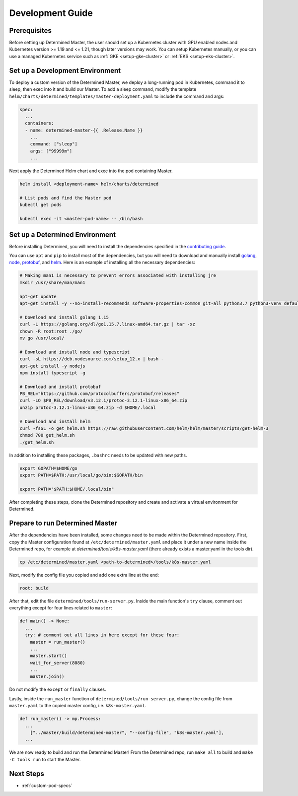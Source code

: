 .. _k8s-dev-guide:

#####################################
 Development Guide
#####################################

***************
 Prerequisites
***************

Before setting up Determined Master, the user should set up a Kubernetes cluster with GPU enabled
nodes and Kubernetes version >= 1.19 and <= 1.21, though later versions may work. You can setup
Kubernetes manually, or you can use a managed Kubernetes service such as :ref:`GKE
<setup-gke-cluster>` or :ref:`EKS <setup-eks-cluster>`.

**************************************
 Set up a Development Environment
**************************************

To deploy a custom version of the Determined Master, we deploy a long-running pod in Kubernetes,
command it to sleep, then exec into it and build our Master. To add a sleep command, modify the
template ``helm/charts/determined/templates/master-deployment.yaml`` to include the command and
args:

.. code:: yaml

   spec:
     ...
     containers:
     - name: determined-master-{{ .Release.Name }}
       ...
       command: ["sleep"]
       args: ["99999m"]
       ...

Next apply the Determined Helm chart and exec into the pod containing Master.

.. code:: bash

   helm install <deployment-name> helm/charts/determined

   # List pods and find the Master pod
   kubectl get pods

   kubectl exec -it <master-pod-name> -- /bin/bash

*************************************
 Set up a Determined Environment
*************************************

Before installing Determined, you will need to install the dependencies specified in the
`contributing guide <https://github.com/determined-ai/determined/blob/master/CONTRIBUTING.md>`__.

You can use ``apt`` and ``pip`` to install most of the dependencies, but you will need to download
and manually install `golang <https://golang.org/dl/>`__, `node <https://deb.nodesource.com/>`__,
`protobuf <https://github.com/protocolbuffers/protobuf/releases>`__, and `helm
<https://helm.sh/docs/intro/install/>`__. Here is an example of installing all the necessary
dependencies:

.. code:: bash

   # Making man1 is necessary to prevent errors associated with installing jre
   mkdir /usr/share/man/man1

   apt-get update
   apt-get install -y --no-install-recommends software-properties-common git-all python3.7 python3-venv default-jre curl build-essential libkrb5-dev unzip

   # Download and install golang 1.15
   curl -L https://golang.org/dl/go1.15.7.linux-amd64.tar.gz | tar -xz
   chown -R root:root ./go/
   mv go /usr/local/

   # Download and install node and typescript
   curl -sL https://deb.nodesource.com/setup_12.x | bash -
   apt-get install -y nodejs
   npm install typescript -g

   # Download and install protobuf
   PB_REL="https://github.com/protocolbuffers/protobuf/releases"
   curl -LO $PB_REL/download/v3.12.1/protoc-3.12.1-linux-x86_64.zip
   unzip protoc-3.12.1-linux-x86_64.zip -d $HOME/.local

   # Download and install helm
   curl -fsSL -o get_helm.sh https://raw.githubusercontent.com/helm/helm/master/scripts/get-helm-3
   chmod 700 get_helm.sh
   ./get_helm.sh

In addition to installing these packages, ``.bashrc`` needs to be updated with new paths.

.. code:: bash

   export GOPATH=$HOME/go
   export PATH=$PATH:/usr/local/go/bin:$GOPATH/bin

   export PATH="$PATH:$HOME/.local/bin"

After completing these steps, clone the Determined repository and create and activate a virtual
environment for Determined.

************************************
 Prepare to run Determined Master
************************************

After the dependencies have been installed, some changes need to be made within the Determined
repository. First, copy the Master configuration found at ``/etc/determined/master.yaml`` and place
it under a new name inside the Determined repo, for example at `determined/tools/k8s-master.yaml`
(there already exists a master.yaml in the tools dir).

.. code:: bash

   cp /etc/determined/master.yaml <path-to-determined>/tools/k8s-master.yaml

Next, modify the config file you copied and add one extra line at the end:

.. code:: bash

   root: build

After that, edit the file ``determined/tools/run-server.py``. Inside the main function's ``try``
clause, comment out everything except for four lines related to ``master``:

.. code::

   def main() -> None:
     ...
     try: # comment out all lines in here except for these four:
       master = run_master()
       ...
       master.start()
       wait_for_server(8080)
       ...
       master.join()

Do not modify the ``except`` or ``finally`` clauses.

Lastly, inside the ``run_master`` function of ``determined/tools/run-server.py``, change the config
file from ``master.yaml`` to the copied master config, i.e. ``k8s-master.yaml``.

.. code::

   def run_master() -> mp.Process:
     ...
       ["../master/build/determined-master", "--config-file", "k8s-master.yaml"],
     ...

We are now ready to build and run the Determined Master! From the Determined repo, run ``make all``
to build and ``make -C tools run`` to start the Master.

************
 Next Steps
************

-  :ref:`custom-pod-specs`
